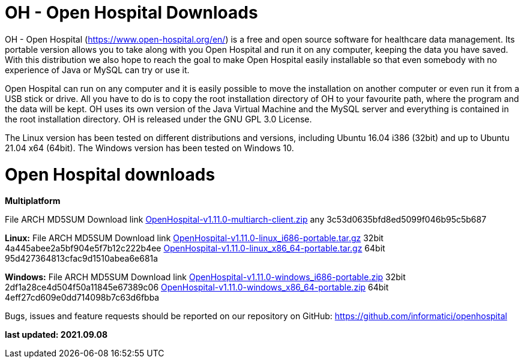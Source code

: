 # OH - Open Hospital Downloads

OH - Open Hospital (https://www.open-hospital.org/en/) is a free and open source
software for healthcare data management. Its portable version allows you to take
along with you Open Hospital and run it on any computer, keeping the data you have saved.
With this distribution we also hope to reach the goal to make Open Hospital easily installable
so that even somebody with no experience of Java or MySQL can try or use it.

Open Hospital can run on any computer and it is easily possible to move the installation on
another computer or even run it from a USB stick or drive. All you have to do
is to copy the root installation directory of OH to your favourite path, where
the program and the data will be kept. OH uses its own version of the Java Virtual
Machine and the MySQL server and everything is contained in the root
installation directory. OH is released under the GNU GPL 3.0 License.

The Linux version has been tested on different distributions and versions,
including Ubuntu 16.04 i386 (32bit) and up to Ubuntu 21.04 x64 (64bit).
The Windows version has been tested on Windows 10.

# Open Hospital downloads

**Multiplatform**

File							ARCH	MD5SUM					Download link
link:https://github.com/informatici/openhospital/releases/download/v1.10.0/OpenHospital-1.10.0.zip[OpenHospital-v1.11.0-multiarch-client.zip]	any	3c53d0635bfd8ed5099f046b95c5b687

**Linux:**
File							ARCH	MD5SUM					Download link
https://github.com/informatici/openhospital/releases/download/v1.10.0/OpenHospital-1.10.0.zip[OpenHospital-v1.11.0-linux_i686-portable.tar.gz]	32bit	4a445abee2a5bf904e5f7b12c222b4ee
https://github.com/informatici/openhospital/releases/download/v1.10.0/OpenHospital-1.10.0.zip[OpenHospital-v1.11.0-linux_x86_64-portable.tar.gz]	64bit	95d427364813cfac9d1510abea6e681a

**Windows:**
File							ARCH	MD5SUM					Download link
https://github.com/informatici/openhospital/releases/download/v1.10.0/OpenHospital-1.10.0.zip[OpenHospital-v1.11.0-windows_i686-portable.zip]	32bit	2df1a28ce4d504f50a11845e67389c06
https://github.com/informatici/openhospital/releases/download/v1.10.0/OpenHospital-1.10.0.zip[OpenHospital-v1.11.0-windows_x86_64-portable.zip]	64bit	4eff27cd609e0dd714098b7c63d6fbba

```
```

Bugs, issues and feature requests should be reported on
our repository on GitHub: https://github.com/informatici/openhospital

*last updated: 2021.09.08*

